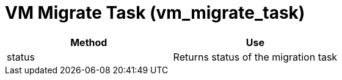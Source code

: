 [[_vm_migrate_task]]
= VM Migrate Task (vm_migrate_task)

[cols="1,1", frame="all", options="header"]
|===
| 
						
							Method
						
					
| 
						
							Use
						
					

| 
						
							status
						
					
| 
						
							Returns status of the migration task
						
					
|===